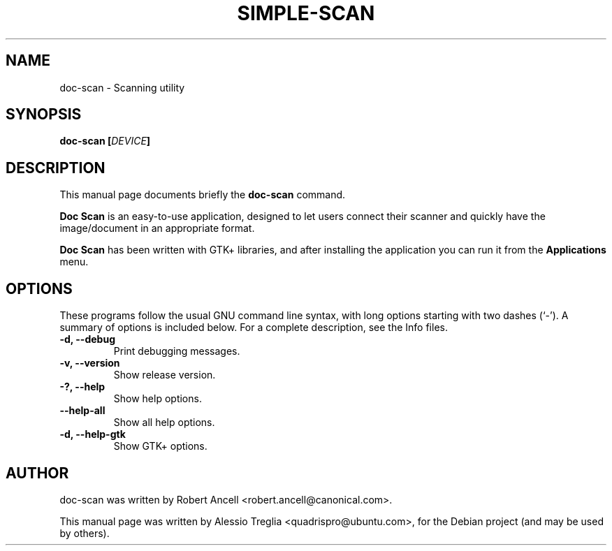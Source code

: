 .\"                                      Hey, EMACS: -*- nroff -*-
.\" First parameter, NAME, should be all caps
.\" Second parameter, SECTION, should be 1-8, maybe w/ subsection
.\" other parameters are allowed: see man(7), man(1)
.TH SIMPLE-SCAN 1 "December 21, 2009"
.\" Please adjust this date whenever revising the manpage.
.\"
.\" Some roff macros, for reference:
.\" .nh        disable hyphenation
.\" .hy        enable hyphenation
.\" .ad l      left justify
.\" .ad b      justify to both left and right margins
.\" .nf        disable filling
.\" .fi        enable filling
.\" .br        insert line break
.\" .sp <n>    insert n+1 empty lines
.\" for manpage-specific macros, see man(7)
.SH NAME
doc-scan \- Scanning utility
.SH SYNOPSIS
.BI "doc-scan [" DEVICE "]"
.SH DESCRIPTION
This manual page documents briefly the
.B doc-scan
command.
.PP
.\" TeX users may be more comfortable with the \fB<whatever>\fP and
.\" \fI<whatever>\fP escape sequences to invode bold face and italics,
.\" respectively.
.B Doc Scan
is an easy-to-use application, designed to let users connect their
scanner and quickly have the image/document in an appropriate format.
.PP
.B Doc Scan
has been written with GTK+ libraries, and after installing the
application you can run it from the
.B Applications
menu.
.SH OPTIONS
These programs follow the usual GNU command line syntax, with long
options starting with two dashes (`-').
A summary of options is included below.
For a complete description, see the Info files.
.TP
.B \-d, \-\-debug
Print debugging messages.
.TP
.B \-v, \-\-version
Show release version.
.TP
.B \-?, \-\-help
Show help options.
.TP
.B \-\-help-all
Show all help options.
.TP
.B \-d, \-\-help-gtk
Show GTK+ options.
.SH AUTHOR
doc-scan was written by Robert Ancell <robert.ancell@canonical.com>.
.PP
This manual page was written by Alessio Treglia <quadrispro@ubuntu.com>,
for the Debian project (and may be used by others).
